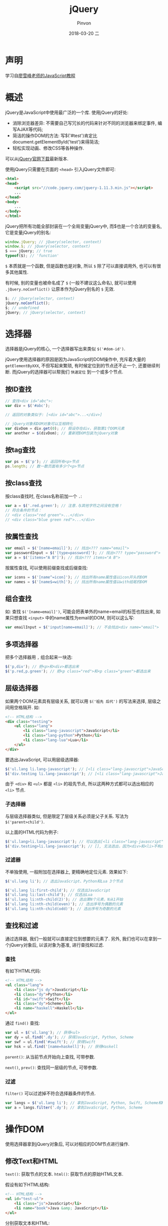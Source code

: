 #+TITLE:       jQuery
#+AUTHOR:      Pinvon
#+EMAIL:       pinvon@Inspiron
#+DATE:        2018-03-20 二
#+URI:         /blog/%y/%m/%d/jquery
#+KEYWORDS:    <TODO: insert your keywords here>
#+TAGS:        Web
#+LANGUAGE:    en
#+OPTIONS:     H:3 num:nil toc:t \n:nil ::t |:t ^:nil -:nil f:t *:t <:t
#+DESCRIPTION: <TODO: insert your description here>

* 声明

学习自[[https://www.liaoxuefeng.com/wiki/001434446689867b27157e896e74d51a89c25cc8b43bdb3000/001434499993118b8173572625b4afe93a8b19dd707ea1d000][廖雪峰老师的JavaScript教程]]

* 概述

jQuery是JavaScript中使用最广泛的一个库. 使用jQuery的好处:

- 消除浏览器差异: 不需要自己写冗长的代码来针对不同的浏览器来绑定事件, 编写AJAX等代码;
- 简洁的操作DOM的方法: 写$('#test')肯定比document.getElementById('test')来得简洁;
- 轻松实现动画、修改CSS等各种操作.

可以从[[http://jquery.com/download/][jQuery官网下载]]最新版本. 

使用jQuery只需要在页面的 =<head>= 引入jQuery文件即可:
#+BEGIN_SRC HTML
<html>
<head>
    <script src="//code.jquery.com/jquery-1.11.3.min.js"></script>
    ...
</head>
<body>
    ...
</body>
</html>
#+END_SRC

jQuery把所有功能全部封装在一个全局变量jQuery中, 而$也是一个合法的变量名, 它是变量jQuery的别名:
#+BEGIN_SRC JavaScript
window.jQuery; // jQuery(selector, context)
window.$; // jQuery(selector, context)
$ === jQuery; // true
typeof($); // 'function'
#+END_SRC
=$= 本质就是一个函数, 但是函数也是对象, 所以 =$= 除了可以直接调用外, 也可以有很多其他属性.

有时候, 别的变量也被命名成了 =$= (一般不建议这么命名), 就可以使用 =.jQuery.noConflict()= 让原本作为jQuery别名的 =$= 无效.
#+BEGIN_SRC JavaScript
$; // jQuery(selector, context)
jQuery.noConflict();
$; // undefined
jQuery; // jQuery(selector, context)
#+END_SRC

* 选择器

选择器是jQuery的核心, 一个选择器写出来类似 =$('#dom-id')=.

jQuery使用选择器的原因是因为JavaScript的DOM操作中, 充斥着大量的 =getElementByXXX=, 不但写起来繁琐, 有时候定位到的节点还不止一个, 还要继续判断. 而jQuery的选择器可以帮我们 =快速定位= 到一个或多个节点.

** 按ID查找

#+BEGIN_SRC JavaScript
// 查找<div id="abc">:
var div = $('#abc');

// 返回的对象类似于: [<div id="abc">...</div>]

// jQuery对象和DOM对象可以互相转化
var divDom = div.get(0); // 假设存在div，获取第1个DOM元素
var another = $(divDom); // 重新把DOM包装为jQuery对象
#+END_SRC

** 按tag查找

#+BEGIN_SRC JavaScript
var ps = $('p'); // 返回所有<p>节点
ps.length; // 数一数页面有多少个<p>节点
#+END_SRC

** 按class查找

按class查找时, 在class名称前加一个 =.=:
#+BEGIN_SRC JavaScript
var a = $('.red.green'); // 注意.与其他字符之间没有空格！
// 符合条件的节点：
// <div class="red green">...</div>
// <div class="blue green red">...</div>
#+END_SRC

** 按属性查找

#+BEGIN_SRC JavaScript
var email = $('[name=email]'); // 找出<??? name="email">
var passwordInput = $('[type=password]'); // 找出<??? type="password">
var a = $('[items="A B"]'); // 找出<??? items="A B">
#+END_SRC

按属性查找, 可以使用前缀查找或后缀查找:
#+BEGIN_SRC JavaScript
var icons = $('[name^=icon]'); // 找出所有name属性值以icon开头的DOM
var names = $('[name$=with]'); // 找出所有name属性值以with结尾的DOM
#+END_SRC

** 组合查找

如: 查找 =$('[name=email]')=, 可能会把表单外的name=email的标签也找出来, 如果只想查找 =<input>= 中的name属性为email的DOM, 则可以这么写:
#+BEGIN_SRC JavaScript
var emailInput = $('input[name=email]'); // 不会找出<div name="email">
#+END_SRC

** 多项选择器

把多个选择器用 =,= 组合起来一块选:
#+BEGIN_SRC JavaScript
$('p,div'); // 把<p>和<div>都选出来
$('p.red,p.green'); // 把<p class="red">和<p class="green">都选出来
#+END_SRC

** 层级选择器

如果两个DOM元素具有层级关系, 就可以用 =$('祖先 后代')= 的写法来选择, 层级之间用空格隔开. 如:
#+BEGIN_SRC HTML
<!-- HTML结构 -->
<div class="testing">
    <ul class="lang">
        <li class="lang-javascript">JavaScript</li>
        <li class="lang-python">Python</li>
        <li class="lang-lua">Lua</li>
    </ul>
</div>
#+END_SRC

要选出JavaScript, 可以用层级选择器:
#+BEGIN_SRC JavaScript
$('ul.lang li.lang-javascript'); // [<li class="lang-javascript">JavaScript</li>]
$('div.testing li.lang-javascript'); // [<li class="lang-javascript">JavaScript</li>]
#+END_SRC
由于 =<div>= 和 =<ul>= 都是 =<li>= 的祖先节点, 所以这两种方式都可以选出相应的 =<li>= 节点.

*** 子选择器

与层级选择器类似, 但是限定了层级关系必须是父子关系. 写法为 =$('parent>child')=.

以上面的HTML代码为例子:
#+BEGIN_SRC JavaScript
$('ul.lang>li.lang-javascript'); // 可以选出[<li class="lang-javascript">JavaScript</li>]
$('div.testing>li.lang-javascript'); // [], 无法选出，因为<div>和<li>不构成父子关系
#+END_SRC

*** 过滤器

不单独使用, 一般附加在选择器上, 更精确地定位元素. 效果如下:
#+BEGIN_SRC JavaScript
$('ul.lang li'); // 选出JavaScript、Python和Lua 3个节点

$('ul.lang li:first-child'); // 仅选出JavaScript
$('ul.lang li:last-child'); // 仅选出Lua
$('ul.lang li:nth-child(2)'); // 选出第N个元素，N从1开始
$('ul.lang li:nth-child(even)'); // 选出序号为偶数的元素
$('ul.lang li:nth-child(odd)'); // 选出序号为奇数的元素
#+END_SRC

** 查找和过滤

通过选择器, 我们一般就可以直接定位到想要的元素了. 另外, 我们也可以在拿到一个jQuery对象后, 以该对象为基准, 进行查找和过滤.

*** 查找

有如下HTML代码:
#+BEGIN_SRC HTML
<!-- HTML结构 -->
<ul class="lang">
    <li class="js dy">JavaScript</li>
    <li class="dy">Python</li>
    <li id="swift">Swift</li>
    <li class="dy">Scheme</li>
    <li name="haskell">Haskell</li>
</ul>
#+END_SRC

通过 =find()= 查找:
#+BEGIN_SRC JavaScript
var ul = $('ul.lang'); // 获得<ul>
var dy = ul.find('.dy'); // 获得JavaScript, Python, Scheme
var swf = ul.find('#swift'); // 获得Swift
var hsk = ul.find('[name=haskell]'); // 获得Haskell
#+END_SRC

=parent()=: 从当前节点开始向上查找, 可带参数.

=next()=, =prev()=: 查找同一层级的节点, 可带参数.

*** 过滤

=filter()= 可以过滤掉不符合选择器条件的节点.
#+BEGIN_SRC JavaScript
var langs = $('ul.lang li'); // 拿到JavaScript, Python, Swift, Scheme和Haskell
var a = langs.filter('.dy'); // 拿到JavaScript, Python, Scheme
#+END_SRC

* 操作DOM

使用选择器拿到jQuery对象后, 可以对相应的DOM节点进行操作.

** 修改Text和HTML

=text()=: 获取节点的文本.
=html()=: 获取节点的原始HTML文本.

假设有如下HTML结构:
#+BEGIN_SRC HTML
<!-- HTML结构 -->
<ul id="test-ul">
    <li class="js">JavaScript</li>
    <li name="book">Java &amp; JavaScript</li>
</ul>
#+END_SRC

分别获取文本和HTML:
#+BEGIN_SRC JavaScript
$('#test-ul li[name=book]').text(); // 'Java & JavaScript'
$('#test-ul li[name=book]').html(); // 'Java &amp; JavaScript'
#+END_SRC

这两个方法如果没有参数, 就是获取信息, 如果有参数, 就是设置信息.
#+BEGIN_SRC JavaScript
j1.html('<span style="color: red">JavaScript</span>');
j2.text('JavaScript & ECMAScript');
#+END_SRC

一个jQuery对象可以包含0个或任意多个DOM对象, 它的方法会作用在对应的每个DOM节点上. 如:
#+BEGIN_SRC JavaScript
$('#test-ul li').text('JS'); // 两个节点都变成了JS
#+END_SRC

** 修改CSS

由于jQuery对象可以批量操作, 所以修改CSS时比较方便.

=css('name', 'value')=. 如: 
#+BEGIN_SRC JavaScript
$('#test-css li.dy>span').css('background-color', '#ffd351').css('color', 'red');
#+END_SRC

css('name'): 获取CSS属性
css('name', 'value'): 设置CSS属性
css('name', ''): 清除CSS属性

** 显示和隐藏DOM

=show()= 和 =hide()=.

** 获取DOM信息

#+BEGIN_SRC JavaScript
// 浏览器可视窗口大小:
$(window).width(); // 800
$(window).height(); // 600

// HTML文档大小:
$(document).width(); // 800
$(document).height(); // 3500

// 某个div的大小:
var div = $('#test-div');
div.width(); // 600
div.height(); // 300
div.width(400); // 设置CSS属性 width: 400px，是否生效要看CSS是否有效
div.height('200px'); // 设置CSS属性 height: 200px，是否生效要看CSS是否有效
#+END_SRC

#+BEGIN_SRC JavaScript
// <div id="test-div" name="Test" start="1">...</div>
var div = $('#test-div');
div.attr('data'); // undefined, 属性不存在
div.attr('name'); // 'Test'
div.attr('name', 'Hello'); // div的name属性变为'Hello'
div.removeAttr('name'); // 删除name属性
div.attr('name'); // undefined
#+END_SRC

** 操作表单

对于表单元素, jQuery对象统一提供 =val()= 方法获取和设置对应的 =value= 属性.
#+BEGIN_SRC JavaScript
/*
    <input id="test-input" name="email" value="">
    <select id="test-select" name="city">
        <option value="BJ" selected>Beijing</option>
        <option value="SH">Shanghai</option>
        <option value="SZ">Shenzhen</option>
    </select>
    <textarea id="test-textarea">Hello</textarea>
*/
var
    input = $('#test-input'),
    select = $('#test-select'),
    textarea = $('#test-textarea');

input.val(); // 'test'
input.val('abc@example.com'); // 文本框的内容已变为abc@example.com

select.val(); // 'BJ'
select.val('SH'); // 选择框已变为Shanghai

textarea.val(); // 'Hello'
textarea.val('Hi'); // 文本区域已更新为'Hi'
#+END_SRC

** 修改DOM

*** 添加DOM

要添加新的DOM节点, 除了通过jQuery的 =html()= 这种暴力方法外, 还可以用 =append()=.

HTML结构:
#+BEGIN_SRC HTML
<div id="test-div">
    <ul>
        <li><span>JavaScript</span></li>
        <li><span>Python</span></li>
        <li><span>Swift</span></li>
    </ul>
</div>
#+END_SRC

向列表新增一个语言:
#+BEGIN_SRC JavaScript
var ul = $('#test-div>ul');  // 拿到ul节点
ul.append('<li><span>Haskell</span></li>');
#+END_SRC

=append()= 把DOM添加到最后, =prepend()= 把DOM添加到最前.

对于同级节点, 可以使用 =after()= 或 =before()= 方法添加DOM.

*** 删除节点

要删除DOM节点，拿到jQuery对象后直接调用 =remove()= 方法就可以了.

* 事件

因为JavaScript在浏览器中以单线程模式运行, 页面加载后, 一旦页面上所有的JavaScript代码被执行完后, 就只能依赖触发事件来执行JavaScript代码.

浏览器在接收到用户的鼠标或键盘输入后, 会自动在对应的DOM节点上触发相应的事件. 如果该节点已经绑定了对应的JavaScript处理函数, 该函数就会自动调用.

由于不同的浏览器绑定事件的代码都不太一样, 所以用jQuery来写代码, 就屏蔽了不同浏览器的差异, 我们总是编写相同的代码.

例子:
#+BEGIN_SRC JavaScript
/* HTML:
 *
 * <a id="test-link" href="#0">点我试试</a>
 *
 */

// 获取超链接的jQuery对象:
var a = $('#test-link');
a.on('click', function () {
    alert('Hello!');
});
#+END_SRC

=on()= 方法用来绑定一个事件, 参数为事件名称和处理函数.

也可以写成(推荐这种写法):
#+BEGIN_SRC JavaScript
a.click(function (){
	alert('Hello!');
});
#+END_SRC

jQuery能够绑定的事件主要有:

=鼠标事件=:
click: 鼠标单击时触发；
dblclick：鼠标双击时触发；
mouseenter：鼠标进入时触发；
mouseleave：鼠标移出时触发；
mousemove：鼠标在DOM内部移动时触发；
hover：鼠标进入和退出时触发两个函数，相当于mouseenter加上mouseleave。

=键盘事件=:
keydown：键盘按下时触发；
keyup：键盘松开时触发；
keypress：按一次键后触发。

=其他事件=:
focus：当DOM获得焦点时触发；
blur：当DOM失去焦点时触发；
change：当<input>、<select>或<textarea>的内容改变时触发；
submit：当<form>提交时触发；
ready：当页面被载入并且DOM树完成初始化后触发。

其中, ready仅作用于document对象, 该事件在DOM完成初始化后触发, 且只触发一次,  非常常用.

如果想给<form>表单绑定submit事件, 先看一个错误写法:
#+BEGIN_SRC JavaScript
<html>
<head>
    <script>
        // 代码有误:
        $('#testForm).on('submit', function () {
            alert('submit!');
        });
    </script>
</head>
<body>
    <form id="testForm">
        ...
    </form>
</body>
#+END_SRC
错误原因是JavaScript在执行的时候, <form>尚未载入浏览器, 所以 =$('#testForm')= 返回 =[]=, 并没有绑定事件到任何DOM上.

正确的做法是把自己的初始化代码放到document对象的ready事件中, 保证DOM已完成初始化.
#+BEGIN_SRC JavaScript
<html>
<head>
    <script>
        $(document).on('ready', function () {
            $('#testForm).on('submit', function () {
                alert('submit!');
            });
        });
    </script>
</head>
<body>
    <form id="testForm">
        ...
    </form>
</body>
#+END_SRC

由于ready事件非常普遍, 可以简化成:
#+BEGIN_SRC JavaScript
$(function () {
    // init...
});
#+END_SRC

** 事件参数

有些事件, 如mousemove和keypress, 我们需要获取鼠标位置和按键的值, 否则监听这些事件就没什么意义了. 所有事件都会传入Event对象作为参数, 可以从Event对象上获取到更多的信息:
#+BEGIN_SRC JavaScript
$(function () {
    $('#testMouseMoveDiv').mousemove(function (e) {
        $('#testMouseMoveSpan').text('pageX = ' + e.pageX + ', pageY = ' + e.pageY);
    });
});
#+END_SRC

** 取消绑定

通过 =off('click', function)= 实现.

#+BEGIN_SRC JavaScript
function hello() {
    alert('hello!');
}

a.click(hello); // 绑定事件

// 10秒钟后解除绑定:
setTimeout(function () {
    a.off('click', hello);
}, 10000);
#+END_SRC

** 事件触发条件

事件的触发问题由用户操作引起的. 如监控文本框的内容改动:
#+BEGIN_SRC JavaScript
var input = $('#test-input');
input.change(function () {
    console.log('changed...');
});
#+END_SRC
当用户在文本框中输入时, 就会触发change事件. 但是, 如果用JavaScript代码去改动文本框的值, 将不会触发change事件. 如果要用代码触发change事件, 可以直接调用无参数的change()来触发该事件.
#+BEGIN_SRC JavaScript
var input = $('#test-input');
input.val('change it!');
input.change(); // 触发change事件
#+END_SRC

* 动画

用JavaScript实现动画, 原理非常简单: 我们只需要以固定的时间间隔(例如0.1秒), 每次把DOM元素的CSS样式修改一点(例如高宽各增加10%), 看起来就像动画了.

但是要用JavaScript手动实现动画效果, 需要编写非常复杂的代码. 如果想要把动画效果用函数封装起来便于复用, 那考虑的事情就更多了.

使用jQuery实现动画, 代码已经简单得不能再简化了: 只需要一行代码!

** show()/hide()

直接以无参数形式调用show()和hide(), 会显示和隐藏DOM元素. 但是, 只要传递一个时间参数进去, 就变成了动画:
#+BEGIN_SRC JavaScript
var div = $('#test-show-hide');
div.hide(3000); // 在3秒钟内逐渐消失
#+END_SRC

** slideUp()/slideDown()

show()和hide()是从左上角逐渐展开或收缩的, 而slideUp()和slideDown()则是在垂直方向逐渐展开或收缩的.

** fadeIn()/fadeOut()

淡入淡出.

** 自定义动画

=animate()=: 它可以实现任意动画效果, 我们需要传入的参数就是DOM元素最终的CSS状态和时间, jQuery在时间段内不断调整CSS直到达到我们设定的值.
#+BEGIN_SRC JavaScript
var div = $('#test-animate');
div.animate({
    opacity: 0.25,
    width: '256px',
    height: '256px'
}, 3000); // 在3秒钟内CSS过渡到设定值
#+END_SRC

=animate()= 还可以再传入一个函数作为参数, 当动画结束时, 该函数被调用.
#+BEGIN_SRC JavaScript
var div = $('#test-animate');
div.animate({
    opacity: 0.25,
    width: '256px',
    height: '256px'
}, 3000, function () {
    console.log('动画已结束');
    // 恢复至初始状态:
    $(this).css('opacity', '1.0').css('width', '128px').css('height', '128px');
});
#+END_SRC

** 串行动画

jQuery的动画效果还可以串行执行, 通过delay()方法还可以实现暂停, 这样, 我们可以实现更复杂的动画效果, 而代码却相当简单:
#+BEGIN_SRC JavaScript
var div = $('#test-animates');
// 动画效果：slideDown - 暂停 - 放大 - 暂停 - 缩小
div.slideDown(2000)
   .delay(1000)
   .animate({
       width: '256px',
       height: '256px'
   }, 2000)
   .delay(1000)
   .animate({
       width: '128px',
       height: '128px'
   }, 2000);
}
</script>
#+END_SRC

* AJAX

用jQuery的相关对象来处理AJAX, 可以不需要考虑浏览器的问题, 代码也能大大简化.

*** ajax

jQuery在全局对象jQuery(即$)绑定了 =ajax()= 函数, 可以处理AJAX请求. 写法为: =$.ajax(url, settings)=, 其中, =settings= 是可选的, 有如下选项:
- async: 是否异步执行AJAX请求, 默认为true, 千万不要指定为false;
- method: 发送的Method, 缺省为'GET', 可指定为'POST'、'PUT'等;
- contentType: 发送POST请求的格式, 默认值为'application/x-www-form-urlencoded; charset=UTF-8', 也可以指定为text/plain、application/json;
- data: 发送的数据, 可以是字符串、数组或object. 如果是GET请求, data将被转换成query附加到URL上, 如果是POST请求, 根据contentType把data序列化成合适的格式;
- headers: 发送的额外的HTTP头, 必须是一个object;
- dataType: 接收的数据格式, 可以指定为'html'、'xml'、'json'、'text'等, 缺省情况下根据响应的Content-Type猜测.

如发送一个GET请求, 返回一个JSON格式的数据:
#+BEGIN_SRC 
var jqxhr = $.ajax('/api/categories', {
    dataType: 'json'
});
// 请求已经发送了
#+END_SRC

处理返回的数据的方法:
#+BEGIN_SRC JavaScript
var jqxhr = $.ajax('/api/categories', {
    dataType: 'json'
}).done(function (data) {
    ajaxLog('成功, 收到的数据: ' + JSON.stringify(data));
}).fail(function (xhr, status) {
    ajaxLog('失败: ' + xhr.status + ', 原因: ' + status);
}).always(function () {
    ajaxLog('请求完成: 无论成功或失败都会调用');
});
#+END_SRC

对于常用的AJAX操作, jQuery提供了一些辅助方法.

** get

#+BEGIN_SRC JavaScript
var jqxhr = $.get('/path/to/resource', {
    name: 'Bob Lee',
    check: 1
});
#+END_SRC

** post

#+BEGIN_SRC JavaScript
var jqxhr = $.post('/path/to/resource', {
    name: 'Bob Lee',
    check: 1
});
#+END_SRC

** getJson

由于JSON用得越来越普遍, 所以jQuery也提供了getJSON()方法来快速通过GET获取一个JSON对象:
#+BEGIN_SRC JavaScript
var jqxhr = $.getJSON('/path/to/resource', {
    name: 'Bob Lee',
    check: 1
}).done(function (data) {
    // data已经被解析为JSON对象了
});
#+END_SRC
